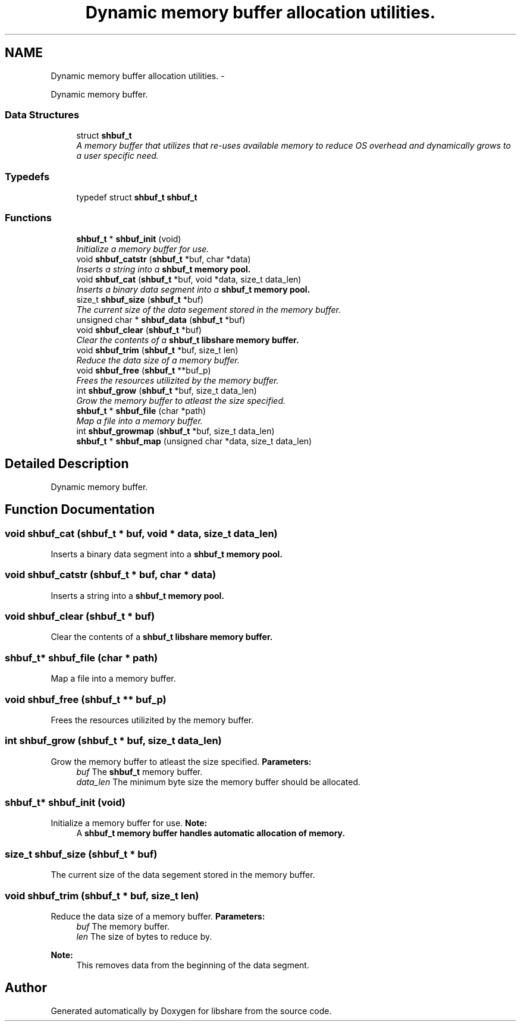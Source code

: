 .TH "Dynamic memory buffer allocation utilities." 3 "6 Dec 2014" "Version 2.17" "libshare" \" -*- nroff -*-
.ad l
.nh
.SH NAME
Dynamic memory buffer allocation utilities. \- 
.PP
Dynamic memory buffer.  

.SS "Data Structures"

.in +1c
.ti -1c
.RI "struct \fBshbuf_t\fP"
.br
.RI "\fIA memory buffer that utilizes that re-uses available memory to reduce OS overhead and dynamically grows to a user specific need. \fP"
.in -1c
.SS "Typedefs"

.in +1c
.ti -1c
.RI "typedef struct \fBshbuf_t\fP \fBshbuf_t\fP"
.br
.in -1c
.SS "Functions"

.in +1c
.ti -1c
.RI "\fBshbuf_t\fP * \fBshbuf_init\fP (void)"
.br
.RI "\fIInitialize a memory buffer for use. \fP"
.ti -1c
.RI "void \fBshbuf_catstr\fP (\fBshbuf_t\fP *buf, char *data)"
.br
.RI "\fIInserts a string into a \fC\fBshbuf_t\fP\fP memory pool. \fP"
.ti -1c
.RI "void \fBshbuf_cat\fP (\fBshbuf_t\fP *buf, void *data, size_t data_len)"
.br
.RI "\fIInserts a binary data segment into a \fC\fBshbuf_t\fP\fP memory pool. \fP"
.ti -1c
.RI "size_t \fBshbuf_size\fP (\fBshbuf_t\fP *buf)"
.br
.RI "\fIThe current size of the data segement stored in the memory buffer. \fP"
.ti -1c
.RI "unsigned char * \fBshbuf_data\fP (\fBshbuf_t\fP *buf)"
.br
.ti -1c
.RI "void \fBshbuf_clear\fP (\fBshbuf_t\fP *buf)"
.br
.RI "\fIClear the contents of a \fC\fBshbuf_t\fP\fP libshare memory buffer. \fP"
.ti -1c
.RI "void \fBshbuf_trim\fP (\fBshbuf_t\fP *buf, size_t len)"
.br
.RI "\fIReduce the data size of a memory buffer. \fP"
.ti -1c
.RI "void \fBshbuf_free\fP (\fBshbuf_t\fP **buf_p)"
.br
.RI "\fIFrees the resources utilizited by the memory buffer. \fP"
.ti -1c
.RI "int \fBshbuf_grow\fP (\fBshbuf_t\fP *buf, size_t data_len)"
.br
.RI "\fIGrow the memory buffer to atleast the size specified. \fP"
.ti -1c
.RI "\fBshbuf_t\fP * \fBshbuf_file\fP (char *path)"
.br
.RI "\fIMap a file into a memory buffer. \fP"
.ti -1c
.RI "int \fBshbuf_growmap\fP (\fBshbuf_t\fP *buf, size_t data_len)"
.br
.ti -1c
.RI "\fBshbuf_t\fP * \fBshbuf_map\fP (unsigned char *data, size_t data_len)"
.br
.in -1c
.SH "Detailed Description"
.PP 
Dynamic memory buffer. 
.SH "Function Documentation"
.PP 
.SS "void shbuf_cat (\fBshbuf_t\fP * buf, void * data, size_t data_len)"
.PP
Inserts a binary data segment into a \fC\fBshbuf_t\fP\fP memory pool. 
.SS "void shbuf_catstr (\fBshbuf_t\fP * buf, char * data)"
.PP
Inserts a string into a \fC\fBshbuf_t\fP\fP memory pool. 
.SS "void shbuf_clear (\fBshbuf_t\fP * buf)"
.PP
Clear the contents of a \fC\fBshbuf_t\fP\fP libshare memory buffer. 
.SS "\fBshbuf_t\fP* shbuf_file (char * path)"
.PP
Map a file into a memory buffer. 
.SS "void shbuf_free (\fBshbuf_t\fP ** buf_p)"
.PP
Frees the resources utilizited by the memory buffer. 
.SS "int shbuf_grow (\fBshbuf_t\fP * buf, size_t data_len)"
.PP
Grow the memory buffer to atleast the size specified. \fBParameters:\fP
.RS 4
\fIbuf\fP The \fBshbuf_t\fP memory buffer. 
.br
\fIdata_len\fP The minimum byte size the memory buffer should be allocated. 
.RE
.PP

.SS "\fBshbuf_t\fP* shbuf_init (void)"
.PP
Initialize a memory buffer for use. \fBNote:\fP
.RS 4
A \fC\fBshbuf_t\fP\fP memory buffer handles automatic allocation of memory. 
.RE
.PP

.SS "size_t shbuf_size (\fBshbuf_t\fP * buf)"
.PP
The current size of the data segement stored in the memory buffer. 
.SS "void shbuf_trim (\fBshbuf_t\fP * buf, size_t len)"
.PP
Reduce the data size of a memory buffer. \fBParameters:\fP
.RS 4
\fIbuf\fP The memory buffer. 
.br
\fIlen\fP The size of bytes to reduce by. 
.RE
.PP
\fBNote:\fP
.RS 4
This removes data from the beginning of the data segment. 
.RE
.PP

.SH "Author"
.PP 
Generated automatically by Doxygen for libshare from the source code.
